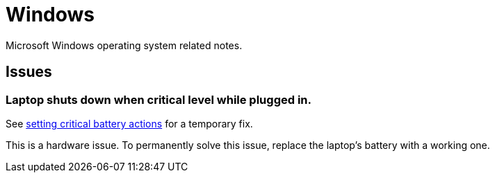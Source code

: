 = Windows

Microsoft Windows operating system related notes.

== Issues

=== Laptop shuts down when critical level while plugged in.

See xref:ROOT:windows-powercfg.adoc[setting critical battery actions] for a temporary fix.

This is a hardware issue.
To permanently solve this issue, replace the laptop's battery with a working one.
